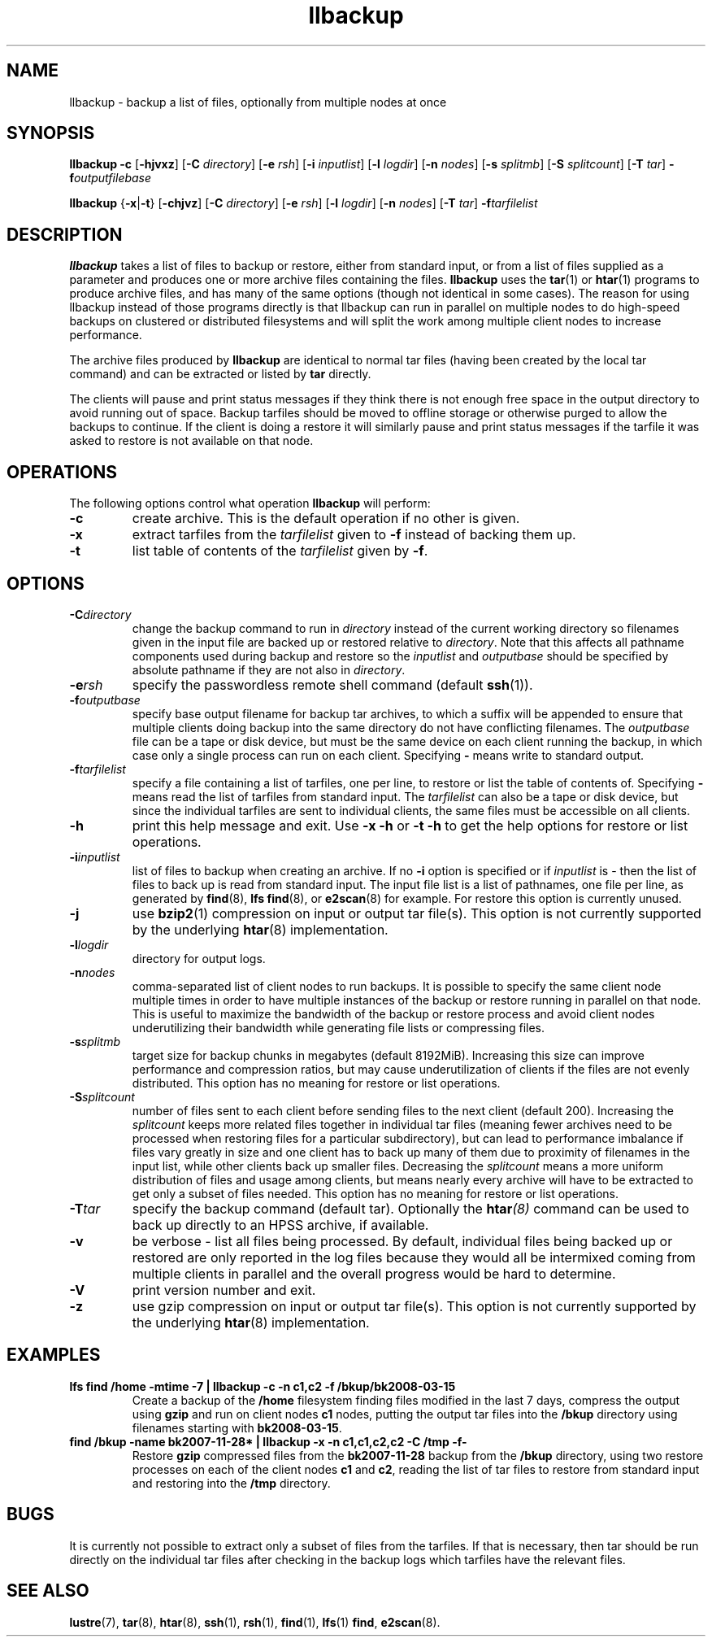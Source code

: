.\" -*- nroff -*-
.\" Copyright 2008 by Sun Microsystems.  All Rights Reserved.
.\" This file may be copied under the terms of the GNU Public License, v2.
.\"
.TH llbackup 8 "2008 Mar 15" Lustre "System management commands"
.SH NAME
llbackup \- backup a list of files, optionally from multiple nodes at once
.SH SYNOPSIS
.B llbackup -c
.RB [ -hjvxz "] [" -C
.IR directory ]
.RB [ -e
.IR rsh ]
.RB [ -i
.IR inputlist ]
.RB [ -l
.IR logdir ]
.RB [ -n
.IR nodes ]
.RB [ -s
.IR splitmb ]
.RB [ -S
.IR splitcount ]
.RB [ -T
.IR tar ]
.BI -f outputfilebase
.br

.B llbackup
.RB { -x | -t }
.RB [ -chjvz "] [" -C
.IR directory ]
.RB [ -e
.IR rsh ]
.RB [ -l
.IR logdir ]
.RB [ -n
.IR nodes ]
.RB [ -T
.IR tar ]
.BI -f tarfilelist
.SH DESCRIPTION
.B llbackup
takes a list of files to backup or restore, either from standard input, or
from a list of files supplied as a parameter and produces one or more archive
files containing the files.
.B llbackup
uses the
.BR tar (1)
or
.BR htar (1)
programs to produce archive files, and has many of the same options (though
not identical in some cases).  The reason for using llbackup instead of those
programs directly is that llbackup can run in parallel on multiple
nodes to do high-speed backups on clustered or distributed filesystems and
will split the work among multiple client nodes to increase performance.
.br

The archive files produced by
.B llbackup
are identical to normal tar files (having been created by the local tar
command) and can be extracted or listed by
.B tar
directly.
.br

The clients will pause and print status messages if they think there is not
enough free space in the output directory to avoid running out of space.
Backup tarfiles should be moved to offline storage or otherwise purged to
allow the backups to continue.  If the client is doing a restore it will
similarly pause and print status messages if the tarfile it was asked to
restore is not available on that node.
.SH OPERATIONS
The following options control what operation
.B llbackup
will perform:
.TP
.B -c
create archive.  This is the default operation if no other is given.
.TP
.B -x
extract tarfiles from the
.I tarfilelist
given to
.B -f
instead of backing them up.
.TP
.B -t
list table of contents of the
.I tarfilelist
given by
.BR -f .
.SH OPTIONS
.TP
.BI -C directory
change the backup command to run in
.I directory
instead of the current working directory so filenames given in the input
file are backed up or restored relative to
.IR directory .
Note that this affects all pathname components used during backup and restore
so the
.I inputlist
and
.I outputbase
should be specified by absolute pathname if they are not also in
.IR directory .
.TP
.BI -e rsh
specify the passwordless remote shell command (default
.BR ssh (1)).
.TP
.BI -f outputbase
specify base output filename for backup tar archives, to which a suffix will
be appended to ensure that multiple clients doing backup into the same
directory do not have conflicting filenames.  The
.I outputbase
file can be a tape or disk device, but must be the same device on each client
running the backup, in which case only a single process can run on each client.
Specifying
.B -
means write to standard output.
.TP
.BI -f tarfilelist
specify a file containing a list of tarfiles, one per line, to restore or
list the table of contents of.  Specifying
.B -
means read the list of tarfiles from standard input.  The
.I tarfilelist
can also be a tape or disk device, but since the individual tarfiles are
sent to individual clients, the same files must be accessible on all clients.
.TP
.B -h
print this help message and exit.  Use
.B -x
.B -h
or
.B -t
.B -h
to get the help options for restore or list operations.
.TP
.BI -i inputlist
list of files to backup when creating an archive.  If no
.B -i
option is specified or if
.I inputlist
is - then the list of files to back up is read from standard input.  The input
file list is a list of pathnames, one file per line, as generated by
.BR find (8),
.BR "lfs find" (8),
or
.BR e2scan (8)
for example.  For restore this option is currently unused.
.TP
.B -j
use
.BR bzip2 (1)
compression on input or output tar file(s).  This option is not
currently supported by the underlying
.BR htar (8)
implementation.
.TP
.BI -l logdir
directory for output logs.
.TP
.BI -n nodes
comma-separated list of client nodes to run backups.  It is possible to
specify the same client node multiple times in order to have multiple
instances of the backup or restore running in parallel on that node.
This is useful to maximize the bandwidth of the backup or restore process
and avoid client nodes underutilizing their bandwidth while generating
file lists or compressing files.
.TP
.BI -s splitmb
target size for backup chunks in megabytes (default 8192MiB).  Increasing this
size can improve performance and compression ratios, but may cause
underutilization of clients if the files are not evenly distributed.
This option has no meaning for restore or list operations.
.TP
.BI -S splitcount
number of files sent to each client before sending files to the next client
(default 200).  Increasing the
.I splitcount
keeps more related files together in individual tar files (meaning fewer
archives need to be processed when restoring files for a particular
subdirectory), but can lead to performance imbalance if files vary greatly
in size and one client has to back up many of them due to proximity of
filenames in the input list, while other clients back up smaller files.
Decreasing the
.I splitcount
means a more uniform distribution of files and usage among clients, but
means nearly every archive will have to be extracted to get only a subset
of files needed.
This option has no meaning for restore or list operations.
.TP
.BI -T tar
specify the backup command (default tar).  Optionally the
.BI htar (8)
command can be used to back up directly to an HPSS archive, if available.
.TP
.B -v
be verbose - list all files being processed.  By default, individual files
being backed up or restored are only reported in the log files because they
would all be intermixed coming from multiple clients in parallel and the
overall progress would be hard to determine.
.TP
.B -V
print version number and exit.
.TP
.B -z
use gzip compression on input or output tar file(s).  This option is not
currently supported by the underlying
.BR htar (8)
implementation.
.SH EXAMPLES
.TP
.B lfs find /home -mtime -7 | llbackup -c -n c1,c2 -f /bkup/bk2008-03-15
Create a backup of the
.B /home
filesystem finding files modified in the last 7 days, compress the output
using
.B gzip
and run on client nodes
.B c1
nodes, putting the output tar files into the
.B /bkup
directory using filenames starting with
.BR bk2008-03-15 .
.TP
.B find /bkup -name bk2007-11-28* | llbackup -x -n c1,c1,c2,c2 -C /tmp -f-
Restore
.B gzip
compressed files from the
.B bk2007-11-28
backup from the
.B /bkup
directory, using two restore processes on each of the client nodes
.B c1
and
.BR c2 ,
reading the list of tar files to restore from standard input and restoring
into the
.B /tmp
directory.
.SH BUGS
It is currently not possible to extract only a subset of files from the
tarfiles.  If that is necessary, then tar should be run directly on the
individual tar files after checking in the backup logs which tarfiles
have the relevant files.
.SH SEE ALSO
.BR lustre (7),
.BR tar (8),
.BR htar (8),
.BR ssh (1),
.BR rsh (1),
.BR find (1),
.BR lfs "(1) " find ,
.BR e2scan (8).
